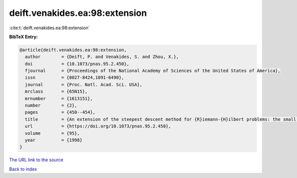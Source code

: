 deift.venakides.ea:98:extension
===============================

:cite:t:`deift.venakides.ea:98:extension`

**BibTeX Entry:**

.. code-block:: bibtex

   @article{deift.venakides.ea:98:extension,
     author        = {Deift, P. and Venakides, S. and Zhou, X.},
     doi           = {10.1073/pnas.95.2.450},
     fjournal      = {Proceedings of the National Academy of Sciences of the United States of America},
     issn          = {0027-8424,1091-6490},
     journal       = {Proc. Natl. Acad. Sci. USA},
     mrclass       = {65N15},
     mrnumber      = {1613151},
     number        = {2},
     pages         = {450--454},
     title         = {An extension of the steepest descent method for {R}iemann-{H}ilbert problems: the small dispersion limit of the {K}orteweg-de {V}ries ({K}d{V}) equation},
     url           = {https://doi.org/10.1073/pnas.95.2.450},
     volume        = {95},
     year          = {1998}
   }

`The URL link to the source <https://doi.org/10.1073/pnas.95.2.450>`__


`Back to index <../By-Cite-Keys.html>`__
